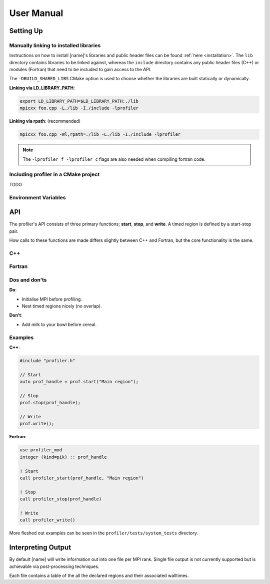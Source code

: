 User Manual
===========

Setting Up
----------

Manually linking to installed libraries
^^^^^^^^^^^^^^^^^^^^^^^^^^^^^^^^^^^^^^^

Instructions on how to install [name]'s libraries and public header
files can be found :ref:`here <installation>`. The ``lib`` directory contains
libraries to be linked against, whereas the ``include`` directory contains any
public header files (C++) or modules (Fortran) that need to be included to gain
access to the API.

The ``-DBUILD_SHARED_LIBS`` CMake option is used to choose whether the libraries
are built statically or dynamically.

**Linking via LD_LIBRARY_PATH**:

.. code-block:: shell

   export LD_LIBRARY_PATH=$LD_LIBRARY_PATH:./lib
   mpicxx foo.cpp -L./lib -I./include -lprofiler

**Linking via rpath**: (recommended)

.. code-block:: shell

   mpicxx foo.cpp -Wl,rpath=./lib -L./lib -I./include -lprofiler

.. note:: 

   The ``-lprofiler_f -lprofiler_c`` flags are also needed when compiling
   fortran code.

Including profiler in a CMake project
^^^^^^^^^^^^^^^^^^^^^^^^^^^^^^^^^^^^^

TODO

Environment Variables
^^^^^^^^^^^^^^^^^^^^^

.. glossary::

   ``PROF_OUTPUT_FORMAT``

     This environment variable determines the format of the outputted tables of
     data. There are currently two options:

     * **drhook**: Mimics the output format of the DrHook profiling tool so 
       that the same post-processing techniques can be used.

     * **threads**: A custom, strung-together, format where threads have
       their own seperate table of walltimes.

     If this environment variable remains unset, then the default output format
     is the **drhook** option.

   ``PROF_IO_MODE``

     Determines the output mode to use. Currently only supports being set to 
     **multi** but single-file-output may be added in the future.

   ``PROF_OUTPUT_FILENAME``

     Sets the output filename, which is "profiler-output" by default. [name]
     will append the MPI rank onto the end of this name by default, resulting
     in a file called "profiler-output-0" for the first MPI rank, for example.

API
---

The profiler's API consists of three primary functions; **start**, **stop**,
and **write**. A timed region is defined by a start-stop pair.

How calls to these functions are made differs slightly between C++ and Fortran,
but the core functionality is the same. 

C++
^^^

.. doxygenfunction:: Profiler::start
   :project: profiler

.. doxygenfunction:: Profiler::stop
   :project: profiler

.. doxygenfunction:: Profiler::write
   :project: profiler

Fortran
^^^^^^^

.. doxygennamespace:: profiler_mod
   :project: profiler
   :content-only:

.. doxygeninterface:: profiler_mod::profiler_stop

.. doxygeninterface:: profiler_mod::profiler_write


Dos and don'ts
^^^^^^^^^^^^^^

**Do**:

* Initialise MPI before profiling.
* Nest timed regions nicely (no overlap).

**Don't**:

* Add milk to your bowl before cereal.

Examples
^^^^^^^^

**C++**:

.. code-block:: cpp
 
   #include "profiler.h"

   // Start
   auto prof_handle = prof.start("Main region");

   // Stop
   prof.stop(prof_handle);

   // Write
   prof.write();

**Fortran**:

.. code-block:: f90

   use profiler_mod
   integer (kind=pik) :: prof_handle

   ! Start
   call profiler_start(prof_handle, "Main region")

   ! Stop
   call profiler_stop(prof_handle)

   ! Write
   call profiler_write()

More fleshed out examples can be seen in the ``profiler/tests/system_tests``
directory.

Interpreting Output
-------------------

By default [name] will write information out into one file per MPI rank.
Single file output is not currently supported but is achievable via
post-processing techniques.

Each file contains a table of the all the declared regions and their
associated walltimes. 
